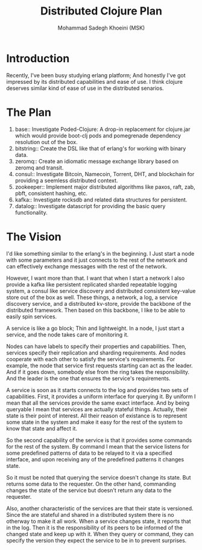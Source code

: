 #+TITLE: Distributed Clojure Plan
#+AUTHOR: Mohammad Sadegh Khoeini (MSK)

* Introduction

Recently, I've been busy studying erlang platform; And honestly I've got
impressed by its distributed capabilities and ease of use. I think clojure
deserves similar kind of ease of use in the distributed senarios.

* The Plan
1. base:: Investigate Poded-Clojure: A drop-in replacement for clojure.jar which
   would provide boot-clj pods and pomegrenade dependency resolution out of the
   box.
2. bitstring:: Create the DSL like that of erlang's for working with binary
   data.
3. zeromq:: Create an idiomatic message exchange library based on zeromq and
   transit.
4. consul:: Investigate Bitcoin, Namecoin, Torrent, DHT, and blockchain for
   providing a seemless distributed context.
5. zookeeper:: Implement major distributed algorithms like paxos, raft, zab,
   pbft, consistent hashing, etc.
6. kafka:: Investigate rocksdb and related data structures for persistent.
7. datalog:: Investigate datascript for providing the basic query functionality.

* The Vision

I'd like something similar to the erlang's in the beginning. I Just start a node
with some parameters and it just connects to the rest of the network and can
effectively exchange messages with the rest of the network.

However, I want more than that. I want that when I start a network I also
provide a kafka like persistent replicated sharded repeatable logging system, a
consul like service discovery and distributed consistent key-value store out of
the box as well. These things, a network, a log, a service discovery service,
and a distributed kv-store, provide the backbone of the distributed framework.
Then based on this backbone, I like to be able to easily spin services.

A service is like a go block; Thin and lightweight. In a node, I just start a
service, and the node takes care of monitoring it.

Nodes can have labels to specify their properties and capabilities. Then,
services specify their replication and sharding requirements. And nodes
cooperate with each other to satisfy the service's requirements. For example,
the node that service first requests starting can act as the leader. And if it
goes down, somebody else from the ring takes the responsibility. And the leader
is the one that ensures the service's requirements.

A service is soon as it starts connects to the log and provides two sets of
capabilities. First, it provides a uniform interface for querying it. By uniform
I mean that all the services provide the same exact interface. And by being
queryable I mean that services are actually stateful things. Actually, their
state is their point of interest. All their reason of existance is to represent
some state in the system and make it easy for the rest of the system to know
that state and affect it.

So the second capability of the service is that it provides some commands for
the rest of the system. By command I mean that the service listens for some
predefined patterns of data to be relayed to it via a specified interface, and
upon receiving any of the predefined patterns it changes state.

So it must be noted that querying the service doesn't change its state. But
returns some data to the requester. On the other hand, commanding changes the
state of the service but doesn't return any data to the requester. 

Also, another characteristic of the services are that their state is versioned.
Since the are stateful and shared in a distributed system there is no otherway
to make it all work. When a service changes state, it reports that in the log.
Then it is the responsibility of its peers to be informed of the changed state
and keep up with it. When they query or command, they can specify the version
they expect the service to be in to prevent surprises.

